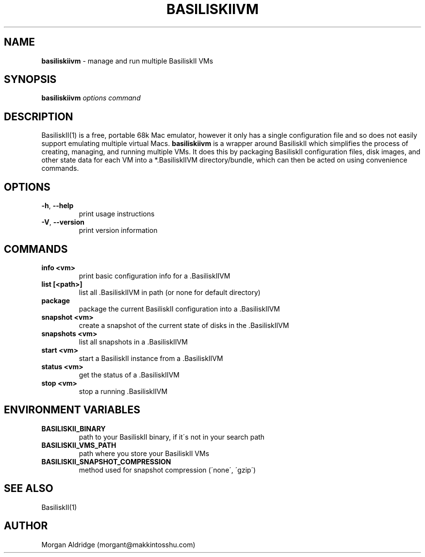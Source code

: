 .\" generated with Ronn/v0.7.3
.\" http://github.com/rtomayko/ronn/tree/0.7.3
.
.TH "BASILISKIIVM" "1" "January 2019" "" ""
.
.SH "NAME"
\fBbasiliskiivm\fR \- manage and run multiple BasiliskII VMs
.
.SH "SYNOPSIS"
\fBbasiliskiivm\fR \fIoptions\fR \fIcommand\fR
.
.SH "DESCRIPTION"
BasiliskII(1) is a free, portable 68k Mac emulator, however it only has a single configuration file and so does not easily support emulating multiple virtual Macs\. \fBbasiliskiivm\fR is a wrapper around BasiliskII which simplifies the process of creating, managing, and running multiple VMs\. It does this by packaging BasiliskII configuration files, disk images, and other state data for each VM into a *\.BasiliskIIVM directory/bundle, which can then be acted on using convenience commands\.
.
.SH "OPTIONS"
.
.TP
\fB\-h\fR, \fB\-\-help\fR
print usage instructions
.
.TP
\fB\-V\fR, \fB\-\-version\fR
print version information
.
.SH "COMMANDS"
.
.TP
\fBinfo <vm>\fR
print basic configuration info for a \.BasiliskIIVM
.
.TP
\fBlist [<path>]\fR
list all \.BasiliskIIVM in path (or none for default directory)
.
.TP
\fBpackage\fR
package the current BasiliskII configuration into a \.BasiliskIIVM
.
.TP
\fBsnapshot <vm>\fR
create a snapshot of the current state of disks in the \.BasiliskIIVM
.
.TP
\fBsnapshots <vm>\fR
list all snapshots in a \.BasiliskIIVM
.
.TP
\fBstart <vm>\fR
start a BasiliskII instance from a \.BasiliskIIVM
.
.TP
\fBstatus <vm>\fR
get the status of a \.BasiliskIIVM
.
.TP
\fBstop <vm>\fR
stop a running \.BasiliskIIVM
.
.SH "ENVIRONMENT VARIABLES"
.
.TP
\fBBASILISKII_BINARY\fR
path to your BasiliskII binary, if it\'s not in your search path
.
.TP
\fBBASILISKII_VMS_PATH\fR
path where you store your BasiliskII VMs
.
.TP
\fBBASILISKII_SNAPSHOT_COMPRESSION\fR
method used for snapshot compression (\'none\', \'gzip\')
.
.SH "SEE ALSO"
BasiliskII(1)
.
.SH "AUTHOR"
Morgan Aldridge (morgant@makkintosshu\.com)
